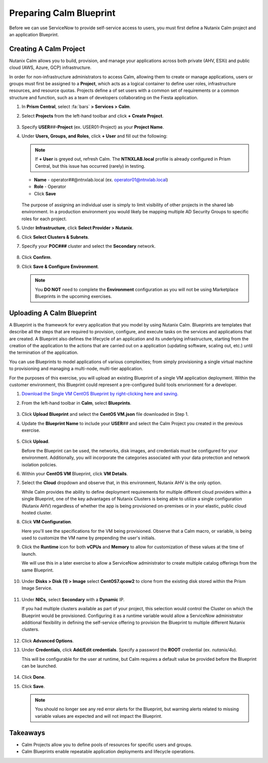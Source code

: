 .. _snow_preparingenv:

-------------------------------
Preparing Calm Blueprint
-------------------------------

Before we can use ServiceNow to provide self-service access to users, you must first define a Nutanix Calm project and an application Blueprint.

Creating A Calm Project
+++++++++++++++++++++++

Nutanix Calm allows you to build, provision, and manage your applications across both private (AHV, ESXi) and public cloud (AWS, Azure, GCP) infrastructure.

In order for non-infrastructure administrators to access Calm, allowing them to create or manage applications, users or groups must first be assigned to a **Project**, which acts as a logical container to define user roles, infrastructure resources, and resource quotas. Projects define a of set users with a common set of requirements or a common structure and function, such as a team of developers collaborating on the Fiesta application.

#. In **Prism Central**, select :fa:`bars` **> Services > Calm**.

#. Select **Projects** from the left-hand toolbar and click **+ Create Project**.

   .. figure:: images/12.png

#. Specify **USER**\ *##*\ **-Project** (ex. USER01-Project) as your **Project Name**.

#. Under **Users, Groups, and Roles**, click **+ User** and fill out the following:

   .. note::

      If **+ User** is greyed out, refresh Calm. The **NTNXLAB.local** profile is already configured in Prism Central, but this issue has occurred (rarely) in testing.

   - **Name** - operator\ *##*\ @ntnxlab.local (ex. operator01@ntnxlab.local)
   - **Role** - Operator
   - Click **Save**

   .. figure:: images/13.png

   The purpose of assigning an individual user is simply to limit visibility of other projects in the shared lab environment. In a production environment you would likely be mapping multiple AD Security Groups to specific roles for each project.

#. Under **Infrastructure**, click **Select Provider > Nutanix**.

#. Click **Select Clusters & Subnets**.

#. Specify your **POC###** cluster and select the **Secondary** network.

   .. figure:: images/14.png

#. Click **Confirm**.

#. Click **Save & Configure Environment**.

   .. figure:: images/15.png

   .. note::

      You **DO NOT** need to complete the **Environment** configuration as you will not be using Marketplace Blueprints in the upcoming exercises.

Uploading A Calm Blueprint
++++++++++++++++++++++++++

A Blueprint is the framework for every application that you model by using Nutanix Calm. Blueprints are templates that describe all the steps that are required to provision, configure, and execute tasks on the services and applications that are created. A Blueprint also defines the lifecycle of an application and its underlying infrastructure, starting from the creation of the application to the actions that are carried out on a application (updating software, scaling out, etc.) until the termination of the application.

You can use Blueprints to model applications of various complexities; from simply provisioning a single virtual machine to provisioning and managing a multi-node, multi-tier application.

For the purposes of this exercise, you will upload an existing Blueprint of a single VM application deployment. Within the customer environment, this Blueprint could represent a pre-configured build tools envrionment for a developer.

#. `Download the Single VM CentOS Blueprint by right-clicking here and saving. <https://raw.githubusercontent.com/nutanixworkshops/snowbootcamp/master/plugins/CentOS%20VM.json>`_

#. From the left-hand toolbar in **Calm**, select **Blueprints**.

   .. figure:: images/16.png

#. Click **Upload Blueprint** and select the **CentOS VM.json** file downloaded in Step 1.

#. Update the **Blueprint Name** to include your **USER**\ *##* and select the Calm Project you created in the previous exercise.

   .. figure:: images/17.png

#. Click **Upload**.

   Before the Blueprint can be used, the networks, disk images, and credentials must be configured for your environment. Additionally, you will incorporate the categories associated with your data protection and network isolation policies.

#. Within your **CentOS VM** Blueprint, click **VM Details**.

#. Select the **Cloud** dropdown and observe that, in this environment, Nutanix AHV is the only option.

   While Calm provides the ability to define deployment requirements for multiple different cloud providers within a single Blueprint, one of the key advantages of Nutanix Clusters is being able to utilize a single configuration (Nutanix AHV) regardless of whether the app is being provisioned on-premises or in your elastic, public cloud hosted cluster.

#. Click **VM Configuration**.

   Here you'll see the specifications for the VM being provisioned. Observe that a Calm macro, or variable, is being used to customize the VM name by prepending the user's initials.

#. Click the **Runtime** icon for both **vCPUs** and **Memory** to allow for customization of these values at the time of launch.

   We will use this in a later exercise to allow a ServiceNow administrator to create multiple catalog offerings from the same Blueprint.

   .. figure:: images/18.png

#. Under **Disks > Disk (1) > Image** select **CentOS7.qcow2** to clone from the existing disk stored within the Prism Image Service.

   .. figure:: images/19.png

#. Under **NICs**, select **Secondary** with a **Dynamic** IP.

   If you had multiple clusters available as part of your project, this selection would control the Cluster on which the Blueprint would be provisioned. Configuring it as a runtime variable would allow a ServiceNow administrator additional flexibility in defining the self-service offering to provision the Blueprint to multiple different Nutanix clusters.

   .. figure:: images/21.png

#. Click **Advanced Options**.

#. Under **Credentials**, click **Add/Edit credentials**. Specify a password the **ROOT** credential (ex. *nutanix/4u*).

   This will be configurable for the user at runtime, but Calm requires a default value be provided before the Blueprint can be launched.

   .. figure:: images/22.png

#. Click **Done**.

#. Click **Save**.

   .. note::

      You should no longer see any red error alerts for the Blueprint, but warning alerts related to missing variable values are expected and will not impact the Blueprint.

Takeaways
+++++++++

- Calm Projects allow you to define pools of resources for specific users and groups.

- Calm Blueprints enable repeatable application deployments and lifecycle operations.
